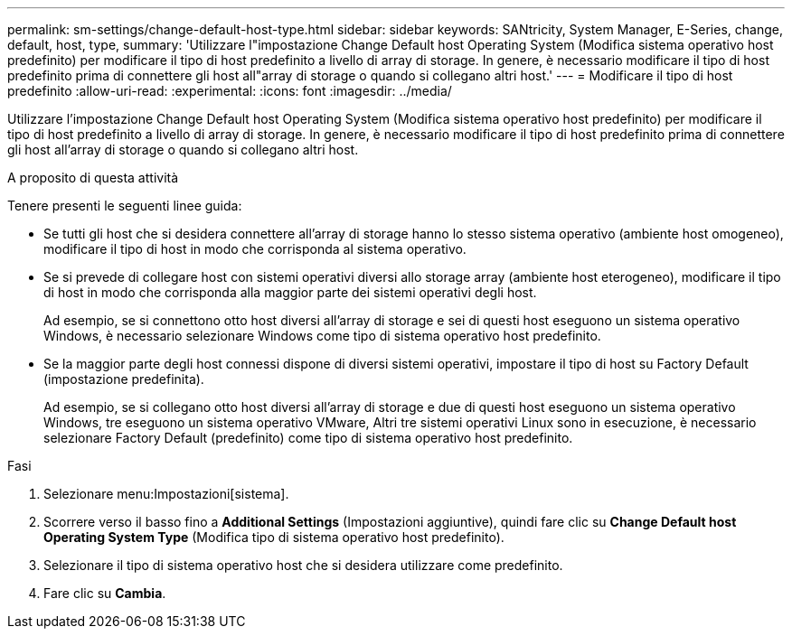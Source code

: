 ---
permalink: sm-settings/change-default-host-type.html 
sidebar: sidebar 
keywords: SANtricity, System Manager, E-Series, change, default, host, type, 
summary: 'Utilizzare l"impostazione Change Default host Operating System (Modifica sistema operativo host predefinito) per modificare il tipo di host predefinito a livello di array di storage. In genere, è necessario modificare il tipo di host predefinito prima di connettere gli host all"array di storage o quando si collegano altri host.' 
---
= Modificare il tipo di host predefinito
:allow-uri-read: 
:experimental: 
:icons: font
:imagesdir: ../media/


[role="lead"]
Utilizzare l'impostazione Change Default host Operating System (Modifica sistema operativo host predefinito) per modificare il tipo di host predefinito a livello di array di storage. In genere, è necessario modificare il tipo di host predefinito prima di connettere gli host all'array di storage o quando si collegano altri host.

.A proposito di questa attività
Tenere presenti le seguenti linee guida:

* Se tutti gli host che si desidera connettere all'array di storage hanno lo stesso sistema operativo (ambiente host omogeneo), modificare il tipo di host in modo che corrisponda al sistema operativo.
* Se si prevede di collegare host con sistemi operativi diversi allo storage array (ambiente host eterogeneo), modificare il tipo di host in modo che corrisponda alla maggior parte dei sistemi operativi degli host.
+
Ad esempio, se si connettono otto host diversi all'array di storage e sei di questi host eseguono un sistema operativo Windows, è necessario selezionare Windows come tipo di sistema operativo host predefinito.

* Se la maggior parte degli host connessi dispone di diversi sistemi operativi, impostare il tipo di host su Factory Default (impostazione predefinita).
+
Ad esempio, se si collegano otto host diversi all'array di storage e due di questi host eseguono un sistema operativo Windows, tre eseguono un sistema operativo VMware, Altri tre sistemi operativi Linux sono in esecuzione, è necessario selezionare Factory Default (predefinito) come tipo di sistema operativo host predefinito.



.Fasi
. Selezionare menu:Impostazioni[sistema].
. Scorrere verso il basso fino a *Additional Settings* (Impostazioni aggiuntive), quindi fare clic su *Change Default host Operating System Type* (Modifica tipo di sistema operativo host predefinito).
. Selezionare il tipo di sistema operativo host che si desidera utilizzare come predefinito.
. Fare clic su *Cambia*.

